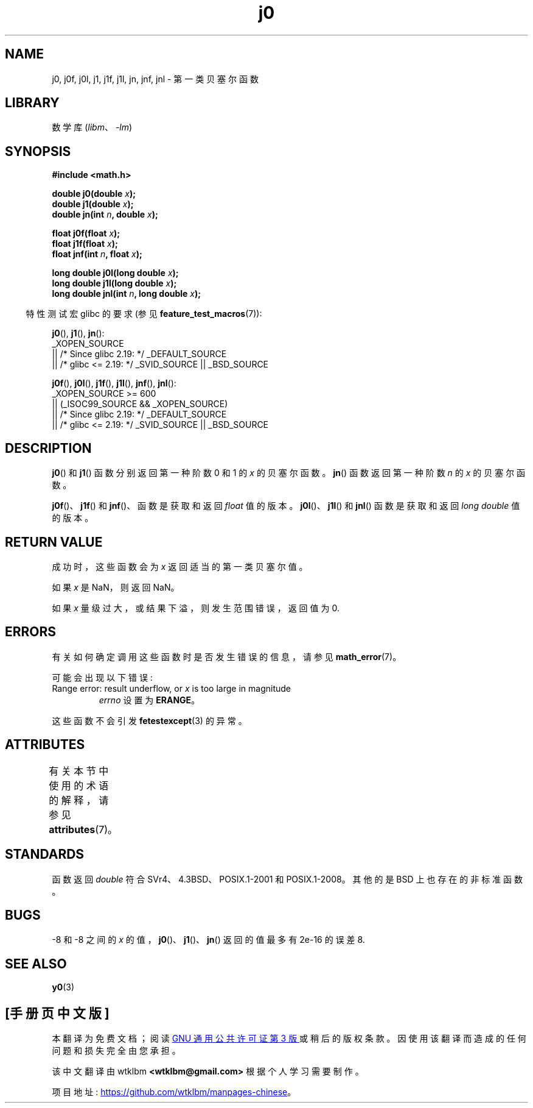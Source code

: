 .\" -*- coding: UTF-8 -*-
'\" t
.\" Copyright 1993 David Metcalfe (david@prism.demon.co.uk)
.\" and Copyright 2008, Linux Foundation, written by Michael Kerrisk
.\"     <mtk.manpages@gmail.com>
.\"
.\" SPDX-License-Identifier: Linux-man-pages-copyleft
.\"
.\" References consulted:
.\"     Linux libc source code
.\"     Lewine's _POSIX Programmer's Guide_ (O'Reilly & Associates, 1991)
.\"     386BSD man pages
.\" Modified Sat Jul 24 19:08:17 1993 by Rik Faith (faith@cs.unc.edu)
.\" Modified 2002-08-25, aeb
.\" Modified 2004-11-12 as per suggestion by Fabian Kreutz/AEB
.\" 2008-07-24, mtk, moved yxx() material into separate y0.3 page
.\"
.\"*******************************************************************
.\"
.\" This file was generated with po4a. Translate the source file.
.\"
.\"*******************************************************************
.TH j0 3 2023\-02\-05 "Linux man\-pages 6.03" 
.SH NAME
j0, j0f, j0l, j1, j1f, j1l, jn, jnf, jnl \- 第一类贝塞尔函数
.SH LIBRARY
数学库 (\fIlibm\fP、\fI\-lm\fP)
.SH SYNOPSIS
.nf
\fB#include <math.h>\fP
.PP
\fBdouble j0(double \fP\fIx\fP\fB);\fP
\fBdouble j1(double \fP\fIx\fP\fB);\fP
\fBdouble jn(int \fP\fIn\fP\fB, double \fP\fIx\fP\fB);\fP
.PP
\fBfloat j0f(float \fP\fIx\fP\fB);\fP
\fBfloat j1f(float \fP\fIx\fP\fB);\fP
\fBfloat jnf(int \fP\fIn\fP\fB, float \fP\fIx\fP\fB);\fP
.PP
\fBlong double j0l(long double \fP\fIx\fP\fB);\fP
\fBlong double j1l(long double \fP\fIx\fP\fB);\fP
\fBlong double jnl(int \fP\fIn\fP\fB, long double \fP\fIx\fP\fB);\fP
.fi
.PP
.RS -4
特性测试宏 glibc 的要求 (参见 \fBfeature_test_macros\fP(7)):
.RE
.PP
\fBj0\fP(), \fBj1\fP(), \fBjn\fP():
.nf
    _XOPEN_SOURCE
        || /* Since glibc 2.19: */ _DEFAULT_SOURCE
        || /* glibc <= 2.19: */ _SVID_SOURCE || _BSD_SOURCE
.fi
.PP
\fBj0f\fP(), \fBj0l\fP(), \fBj1f\fP(), \fBj1l\fP(), \fBjnf\fP(), \fBjnl\fP():
.nf
    _XOPEN_SOURCE >= 600
        || (_ISOC99_SOURCE && _XOPEN_SOURCE)
        || /* Since glibc 2.19: */ _DEFAULT_SOURCE
        || /* glibc <= 2.19: */ _SVID_SOURCE || _BSD_SOURCE
.fi
.SH DESCRIPTION
\fBj0\fP() 和 \fBj1\fP() 函数分别返回第一种阶数 0 和 1 的 \fIx\fP 的贝塞尔函数。 \fBjn\fP() 函数返回第一种阶数 \fIn\fP 的
\fIx\fP 的贝塞尔函数。
.PP
\fBj0f\fP()、\fBj1f\fP() 和 \fBjnf\fP()、函数是获取和返回 \fIfloat\fP 值的版本。 \fBj0l\fP()、\fBj1l\fP() 和
\fBjnl\fP() 函数是获取和返回 \fIlong double\fP 值的版本。
.SH "RETURN VALUE"
成功时，这些函数会为 \fIx\fP 返回适当的第一类贝塞尔值。
.PP
如果 \fIx\fP 是 NaN，则返回 NaN。
.PP
如果 \fIx\fP 量级过大，或结果下溢，则发生范围错误，返回值为 0.
.SH ERRORS
有关如何确定调用这些函数时是否发生错误的信息，请参见 \fBmath_error\fP(7)。
.PP
可能会出现以下错误:
.TP 
Range error: result underflow, or \fIx\fP is too large in magnitude
\fIerrno\fP 设置为 \fBERANGE\fP。
.PP
.\" e.g., j0(1.5e16)
.\" This is intentional.
.\" See http://sources.redhat.com/bugzilla/show_bug.cgi?id=6805
这些函数不会引发 \fBfetestexcept\fP(3) 的异常。
.SH ATTRIBUTES
有关本节中使用的术语的解释，请参见 \fBattributes\fP(7)。
.ad l
.nh
.TS
allbox;
lbx lb lb
l l l.
Interface	Attribute	Value
T{
\fBj0\fP(),
\fBj0f\fP(),
\fBj0l\fP()
T}	Thread safety	MT\-Safe
T{
\fBj1\fP(),
\fBj1f\fP(),
\fBj1l\fP()
T}	Thread safety	MT\-Safe
T{
\fBjn\fP(),
\fBjnf\fP(),
\fBjnl\fP()
T}	Thread safety	MT\-Safe
.TE
.hy
.ad
.sp 1
.SH STANDARDS
函数返回 \fIdouble\fP 符合 SVr4、4.3BSD、POSIX.1\-2001 和 POSIX.1\-2008。 其他的是 BSD
上也存在的非标准函数。
.SH BUGS
\-8 和 \-8 之间的 \fIx\fP 的值，\fBj0\fP()、\fBj1\fP()、\fBjn\fP() 返回的值最多有 2e\-16 的误差 8.
.SH "SEE ALSO"
\fBy0\fP(3)
.PP
.SH [手册页中文版]
.PP
本翻译为免费文档；阅读
.UR https://www.gnu.org/licenses/gpl-3.0.html
GNU 通用公共许可证第 3 版
.UE
或稍后的版权条款。因使用该翻译而造成的任何问题和损失完全由您承担。
.PP
该中文翻译由 wtklbm
.B <wtklbm@gmail.com>
根据个人学习需要制作。
.PP
项目地址:
.UR \fBhttps://github.com/wtklbm/manpages-chinese\fR
.ME 。
